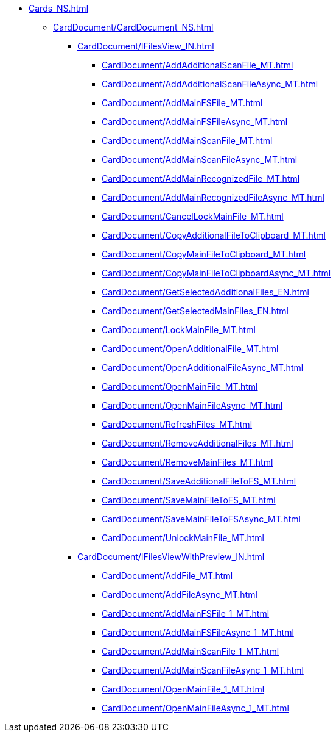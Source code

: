 **** xref:Cards_NS.adoc[]
***** xref:CardDocument/CardDocument_NS.adoc[]
****** xref:CardDocument/IFilesView_IN.adoc[]
******* xref:CardDocument/AddAdditionalScanFile_MT.adoc[]
******* xref:CardDocument/AddAdditionalScanFileAsync_MT.adoc[]
******* xref:CardDocument/AddMainFSFile_MT.adoc[]
******* xref:CardDocument/AddMainFSFileAsync_MT.adoc[]
******* xref:CardDocument/AddMainScanFile_MT.adoc[]
******* xref:CardDocument/AddMainScanFileAsync_MT.adoc[]
******* xref:CardDocument/AddMainRecognizedFile_MT.adoc[]
******* xref:CardDocument/AddMainRecognizedFileAsync_MT.adoc[]
******* xref:CardDocument/CancelLockMainFile_MT.adoc[]
******* xref:CardDocument/CopyAdditionalFileToClipboard_MT.adoc[]
******* xref:CardDocument/CopyMainFileToClipboard_MT.adoc[]
******* xref:CardDocument/CopyMainFileToClipboardAsync_MT.adoc[]
******* xref:CardDocument/GetSelectedAdditionalFiles_EN.adoc[]
******* xref:CardDocument/GetSelectedMainFiles_EN.adoc[]
******* xref:CardDocument/LockMainFile_MT.adoc[]
******* xref:CardDocument/OpenAdditionalFile_MT.adoc[]
******* xref:CardDocument/OpenAdditionalFileAsync_MT.adoc[]
******* xref:CardDocument/OpenMainFile_MT.adoc[]
******* xref:CardDocument/OpenMainFileAsync_MT.adoc[]
******* xref:CardDocument/RefreshFiles_MT.adoc[]
******* xref:CardDocument/RemoveAdditionalFiles_MT.adoc[]
******* xref:CardDocument/RemoveMainFiles_MT.adoc[]
******* xref:CardDocument/SaveAdditionalFileToFS_MT.adoc[]
******* xref:CardDocument/SaveMainFileToFS_MT.adoc[]
******* xref:CardDocument/SaveMainFileToFSAsync_MT.adoc[]
******* xref:CardDocument/UnlockMainFile_MT.adoc[]
****** xref:CardDocument/IFilesViewWithPreview_IN.adoc[]
******* xref:CardDocument/AddFile_MT.adoc[]
******* xref:CardDocument/AddFileAsync_MT.adoc[]
******* xref:CardDocument/AddMainFSFile_1_MT.adoc[]
******* xref:CardDocument/AddMainFSFileAsync_1_MT.adoc[]
******* xref:CardDocument/AddMainScanFile_1_MT.adoc[]
******* xref:CardDocument/AddMainScanFileAsync_1_MT.adoc[]
******* xref:CardDocument/OpenMainFile_1_MT.adoc[]
******* xref:CardDocument/OpenMainFileAsync_1_MT.adoc[]